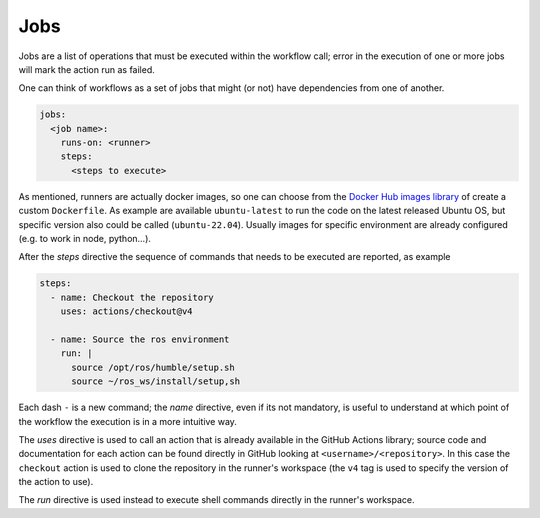 Jobs
====

Jobs are a list of operations that must be executed within the workflow call; error in
the execution of one or more jobs will mark the action run as failed.

One can think of workflows as a set of jobs that might (or not) have dependencies from
one of another.

.. code-block:: yaml

   jobs:
     <job name>:
       runs-on: <runner>
       steps:
         <steps to execute>

As mentioned, runners are actually docker images, so one can choose from the
`Docker Hub images library <https://hub.docker.com/>`_ of create a custom ``Dockerfile``.
As example are available ``ubuntu-latest`` to run the code on the latest released Ubuntu
OS, but specific version also could be called (``ubuntu-22.04``).
Usually images for specific environment are already configured (e.g. to work in node, python...).

After the *steps* directive the sequence of commands that needs to be executed are reported,
as example

.. code-block:: yaml

   steps:
     - name: Checkout the repository
       uses: actions/checkout@v4

     - name: Source the ros environment
       run: |
         source /opt/ros/humble/setup.sh
         source ~/ros_ws/install/setup,sh

Each dash ``-`` is a new command; the *name* directive, even if its not mandatory,
is useful to understand at which point of the workflow the execution is in a more intuitive
way.

The *uses* directive is used to call an action that is already available in the GitHub
Actions library; source code and documentation for each action can be found directly in
GitHub looking at ``<username>/<repository>``.
In this case the ``checkout`` action is used to clone the repository in the runner's
workspace (the ``v4`` tag is used to specify the version of the action to use).

The *run* directive is used instead to execute shell commands directly in the runner's
workspace.
